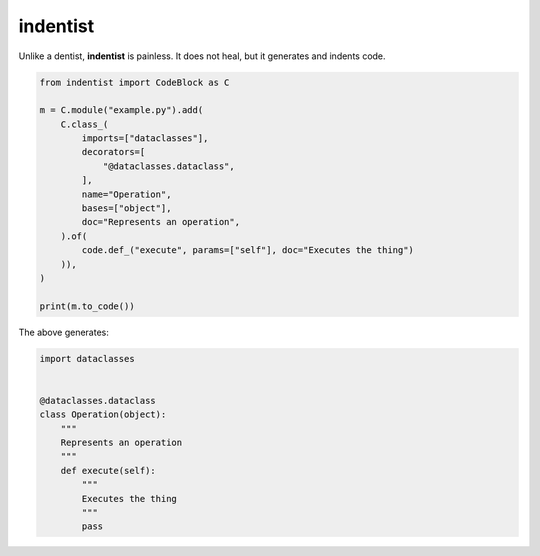 #########
indentist
#########

Unlike a dentist, **indentist** is painless. It does not heal, but it generates and indents code.


.. code-block:: python

    from indentist import CodeBlock as C

    m = C.module("example.py").add(
        C.class_(
            imports=["dataclasses"],
            decorators=[
                "@dataclasses.dataclass",
            ],
            name="Operation",
            bases=["object"],
            doc="Represents an operation",
        ).of(
            code.def_("execute", params=["self"], doc="Executes the thing")
        )),
    )

    print(m.to_code())


The above generates:

.. code-block:: python

    import dataclasses


    @dataclasses.dataclass
    class Operation(object):
        """
        Represents an operation
        """
        def execute(self):
            """
            Executes the thing
            """
            pass


